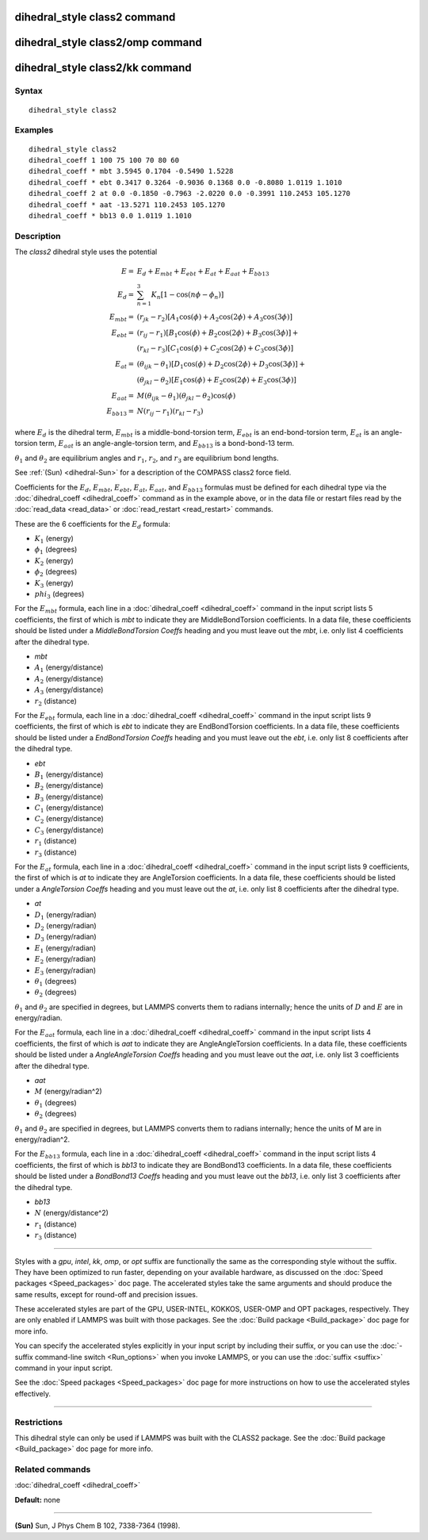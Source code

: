 .. index:: dihedral\_style class2

dihedral\_style class2 command
==============================

dihedral\_style class2/omp command
==================================

dihedral\_style class2/kk command
=================================

Syntax
""""""


.. parsed-literal::

   dihedral_style class2

Examples
""""""""


.. parsed-literal::

   dihedral_style class2
   dihedral_coeff 1 100 75 100 70 80 60
   dihedral_coeff \* mbt 3.5945 0.1704 -0.5490 1.5228
   dihedral_coeff \* ebt 0.3417 0.3264 -0.9036 0.1368 0.0 -0.8080 1.0119 1.1010
   dihedral_coeff 2 at 0.0 -0.1850 -0.7963 -2.0220 0.0 -0.3991 110.2453 105.1270
   dihedral_coeff \* aat -13.5271 110.2453 105.1270
   dihedral_coeff \* bb13 0.0 1.0119 1.1010

Description
"""""""""""

The *class2* dihedral style uses the potential

.. math::

  E = & E_d + E_{mbt} + E_{ebt} + E_{at} + E_{aat} + E_{bb13} \\
  E_d  = & \sum_{n=1}^{3} K_n [ 1 - \cos (n \phi - \phi_n) ] \\
  E_{mbt}  = & (r_{jk} - r_2) [ A_1 \cos (\phi) + A_2 \cos (2\phi) + A_3 \cos (3\phi) ] \\
  E_{ebt}  = & (r_{ij} - r_1) [ B_1 \cos (\phi) + B_2 \cos (2\phi) + B_3 \cos (3\phi) ] + \\
  &  (r_{kl} - r_3) [ C_1 \cos (\phi) + C_2 \cos (2\phi) + C_3 \cos (3\phi) ] \\
  E_{at}  = & (\theta_{ijk} - \theta_1) [ D_1 \cos (\phi) + D_2 \cos (2\phi) + D_3 \cos (3\phi) ] + \\
  & (\theta_{jkl} - \theta_2) [ E_1 \cos (\phi) + E_2 \cos (2\phi) + E_3 \cos (3\phi) ] \\
  E_{aat}  = & M (\theta_{ijk} - \theta_1) (\theta_{jkl} - \theta_2) \cos (\phi) \\
  E_{bb13}  = & N (r_{ij} - r_1) (r_{kl} - r_3)


where :math:`E_d` is the dihedral term, :math:`E_{mbt}` is a middle-bond-torsion term,
:math:`E_{ebt}` is an end-bond-torsion term, :math:`E_{at}` is an angle-torsion term, :math:`E_{aat}`
is an angle-angle-torsion term, and :math:`E_{bb13}` is a bond-bond-13 term.

:math:`\theta_1` and :math:`\theta_2` are equilibrium angles and :math:`r_1`, :math:`r_2`, and
:math:`r_3` are equilibrium bond lengths.

See :ref:`(Sun) <dihedral-Sun>` for a description of the COMPASS class2 force field.

Coefficients for the :math:`E_d`, :math:`E_{mbt}`, :math:`E_{ebt}`,
:math:`E_{at}`, :math:`E_{aat}`, and :math:`E_{bb13}` formulas must be
defined for each dihedral type via the :doc:`dihedral_coeff <dihedral_coeff>`
command as in the example above, or in the data file
or restart files read by the :doc:`read_data <read_data>` or
:doc:`read_restart <read_restart>` commands.

These are the 6 coefficients for the :math:`E_d` formula:

* :math:`K_1` (energy)
* :math:`\phi_1` (degrees)
* :math:`K_2` (energy)
* :math:`\phi_2` (degrees)
* :math:`K_3` (energy)
* :math:`phi_3` (degrees)

For the :math:`E_{mbt}` formula, each line in a
:doc:`dihedral_coeff <dihedral_coeff>` command in the input script lists
5 coefficients, the first of which is *mbt* to indicate they are
MiddleBondTorsion coefficients.  In a data file, these coefficients
should be listed under a *MiddleBondTorsion Coeffs* heading and you
must leave out the *mbt*, i.e. only list 4 coefficients after the
dihedral type.

* *mbt*
* :math:`A_1` (energy/distance)
* :math:`A_2` (energy/distance)
* :math:`A_3` (energy/distance)
* :math:`r_2` (distance)

For the :math:`E_{ebt}` formula, each line in a
:doc:`dihedral_coeff <dihedral_coeff>` command in the input script lists
9 coefficients, the first of which is *ebt* to indicate they are
EndBondTorsion coefficients.  In a data file, these coefficients
should be listed under a *EndBondTorsion Coeffs* heading and you must
leave out the *ebt*, i.e. only list 8 coefficients after the dihedral
type.

* *ebt*
* :math:`B_1` (energy/distance)
* :math:`B_2` (energy/distance)
* :math:`B_3` (energy/distance)
* :math:`C_1` (energy/distance)
* :math:`C_2` (energy/distance)
* :math:`C_3` (energy/distance)
* :math:`r_1` (distance)
* :math:`r_3` (distance)

For the :math:`E_{at}` formula, each line in a
:doc:`dihedral_coeff <dihedral_coeff>` command in the input script lists
9 coefficients, the first of which is *at* to indicate they are
AngleTorsion coefficients.  In a data file, these coefficients should
be listed under a *AngleTorsion Coeffs* heading and you must leave out
the *at*, i.e. only list 8 coefficients after the dihedral type.

* *at*
* :math:`D_1` (energy/radian)
* :math:`D_2` (energy/radian)
* :math:`D_3` (energy/radian)
* :math:`E_1` (energy/radian)
* :math:`E_2` (energy/radian)
* :math:`E_3` (energy/radian)
* :math:`\theta_1` (degrees)
* :math:`\theta_2` (degrees)

:math:`\theta_1` and :math:`\theta_2` are specified in degrees, but LAMMPS converts
them to radians internally; hence the units of :math:`D` and :math:`E` are in
energy/radian.

For the :math:`E_{aat}` formula, each line in a
:doc:`dihedral_coeff <dihedral_coeff>` command in the input script lists
4 coefficients, the first of which is *aat* to indicate they are
AngleAngleTorsion coefficients.  In a data file, these coefficients
should be listed under a *AngleAngleTorsion Coeffs* heading and you
must leave out the *aat*, i.e. only list 3 coefficients after the
dihedral type.

* *aat*
* :math:`M` (energy/radian\^2)
* :math:`\theta_1` (degrees)
* :math:`\theta_2` (degrees)

:math:`\theta_1` and :math:`\theta_2` are specified in degrees, but LAMMPS converts
them to radians internally; hence the units of M are in energy/radian\^2.

For the :math:`E_{bb13}` formula, each line in a
:doc:`dihedral_coeff <dihedral_coeff>` command in the input script lists
4 coefficients, the first of which is *bb13* to indicate they are
BondBond13 coefficients.  In a data file, these coefficients should be
listed under a *BondBond13 Coeffs* heading and you must leave out the
*bb13*, i.e. only list 3 coefficients after the dihedral type.

* *bb13*
* :math:`N` (energy/distance\^2)
* :math:`r_1` (distance)
* :math:`r_3` (distance)


----------


Styles with a *gpu*\ , *intel*\ , *kk*\ , *omp*\ , or *opt* suffix are
functionally the same as the corresponding style without the suffix.
They have been optimized to run faster, depending on your available
hardware, as discussed on the :doc:`Speed packages <Speed_packages>` doc
page.  The accelerated styles take the same arguments and should
produce the same results, except for round-off and precision issues.

These accelerated styles are part of the GPU, USER-INTEL, KOKKOS,
USER-OMP and OPT packages, respectively.  They are only enabled if
LAMMPS was built with those packages.  See the :doc:`Build package <Build_package>` doc page for more info.

You can specify the accelerated styles explicitly in your input script
by including their suffix, or you can use the :doc:`-suffix command-line switch <Run_options>` when you invoke LAMMPS, or you can use the
:doc:`suffix <suffix>` command in your input script.

See the :doc:`Speed packages <Speed_packages>` doc page for more
instructions on how to use the accelerated styles effectively.


----------


Restrictions
""""""""""""


This dihedral style can only be used if LAMMPS was built with the
CLASS2 package.  See the :doc:`Build package <Build_package>` doc
page for more info.

Related commands
""""""""""""""""

:doc:`dihedral_coeff <dihedral_coeff>`

**Default:** none


----------


.. _dihedral-Sun:



**(Sun)** Sun, J Phys Chem B 102, 7338-7364 (1998).
